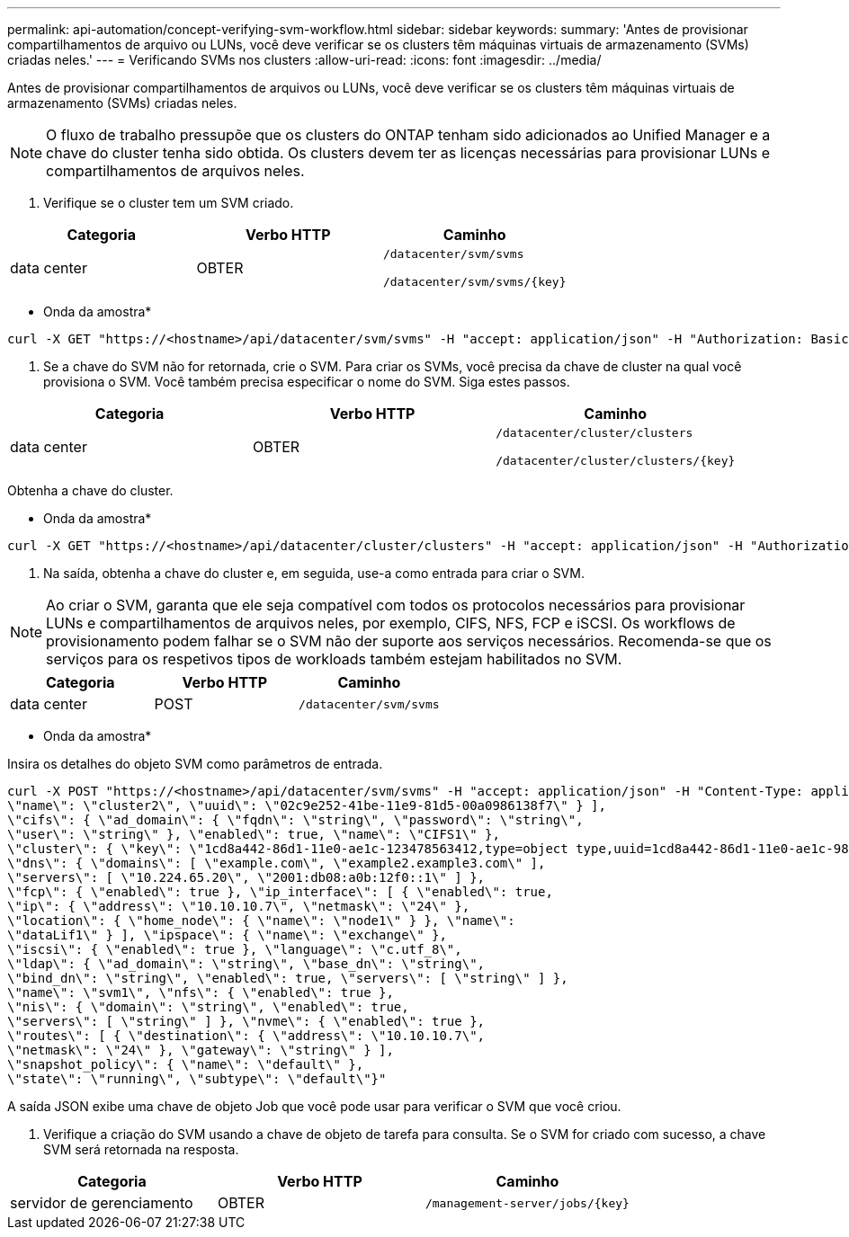 ---
permalink: api-automation/concept-verifying-svm-workflow.html 
sidebar: sidebar 
keywords:  
summary: 'Antes de provisionar compartilhamentos de arquivo ou LUNs, você deve verificar se os clusters têm máquinas virtuais de armazenamento (SVMs) criadas neles.' 
---
= Verificando SVMs nos clusters
:allow-uri-read: 
:icons: font
:imagesdir: ../media/


[role="lead"]
Antes de provisionar compartilhamentos de arquivos ou LUNs, você deve verificar se os clusters têm máquinas virtuais de armazenamento (SVMs) criadas neles.

[NOTE]
====
O fluxo de trabalho pressupõe que os clusters do ONTAP tenham sido adicionados ao Unified Manager e a chave do cluster tenha sido obtida. Os clusters devem ter as licenças necessárias para provisionar LUNs e compartilhamentos de arquivos neles.

====
. Verifique se o cluster tem um SVM criado.


[cols="3*"]
|===
| Categoria | Verbo HTTP | Caminho 


 a| 
data center
 a| 
OBTER
 a| 
`/datacenter/svm/svms`

`+/datacenter/svm/svms/{key}+`

|===
* Onda da amostra*

[listing]
----
curl -X GET "https://<hostname>/api/datacenter/svm/svms" -H "accept: application/json" -H "Authorization: Basic <Base64EncodedCredentials>"
----
. Se a chave do SVM não for retornada, crie o SVM. Para criar os SVMs, você precisa da chave de cluster na qual você provisiona o SVM. Você também precisa especificar o nome do SVM. Siga estes passos.


[cols="3*"]
|===
| Categoria | Verbo HTTP | Caminho 


 a| 
data center
 a| 
OBTER
 a| 
`/datacenter/cluster/clusters`

`+/datacenter/cluster/clusters/{key}+`

|===
Obtenha a chave do cluster.

* Onda da amostra*

[listing]
----
curl -X GET "https://<hostname>/api/datacenter/cluster/clusters" -H "accept: application/json" -H "Authorization: Basic <Base64EncodedCredentials>"
----
. Na saída, obtenha a chave do cluster e, em seguida, use-a como entrada para criar o SVM.


[NOTE]
====
Ao criar o SVM, garanta que ele seja compatível com todos os protocolos necessários para provisionar LUNs e compartilhamentos de arquivos neles, por exemplo, CIFS, NFS, FCP e iSCSI. Os workflows de provisionamento podem falhar se o SVM não der suporte aos serviços necessários. Recomenda-se que os serviços para os respetivos tipos de workloads também estejam habilitados no SVM.

====
[cols="3*"]
|===
| Categoria | Verbo HTTP | Caminho 


 a| 
data center
 a| 
POST
 a| 
`/datacenter/svm/svms`

|===
* Onda da amostra*

Insira os detalhes do objeto SVM como parâmetros de entrada.

[listing]
----
curl -X POST "https://<hostname>/api/datacenter/svm/svms" -H "accept: application/json" -H "Content-Type: application/json" -H "Authorization: Basic <Base64EncodedCredentials>" "{ \"aggregates\": [ { \"_links\": {}, \"key\": \"1cd8a442-86d1,type=objecttype,uuid=1cd8a442-86d1-11e0-ae1c-9876567890123\",
\"name\": \"cluster2\", \"uuid\": \"02c9e252-41be-11e9-81d5-00a0986138f7\" } ],
\"cifs\": { \"ad_domain\": { \"fqdn\": \"string\", \"password\": \"string\",
\"user\": \"string\" }, \"enabled\": true, \"name\": \"CIFS1\" },
\"cluster\": { \"key\": \"1cd8a442-86d1-11e0-ae1c-123478563412,type=object type,uuid=1cd8a442-86d1-11e0-ae1c-9876567890123\" },
\"dns\": { \"domains\": [ \"example.com\", \"example2.example3.com\" ],
\"servers\": [ \"10.224.65.20\", \"2001:db08:a0b:12f0::1\" ] },
\"fcp\": { \"enabled\": true }, \"ip_interface\": [ { \"enabled\": true,
\"ip\": { \"address\": \"10.10.10.7\", \"netmask\": \"24\" },
\"location\": { \"home_node\": { \"name\": \"node1\" } }, \"name\":
\"dataLif1\" } ], \"ipspace\": { \"name\": \"exchange\" },
\"iscsi\": { \"enabled\": true }, \"language\": \"c.utf_8\",
\"ldap\": { \"ad_domain\": \"string\", \"base_dn\": \"string\",
\"bind_dn\": \"string\", \"enabled\": true, \"servers\": [ \"string\" ] },
\"name\": \"svm1\", \"nfs\": { \"enabled\": true },
\"nis\": { \"domain\": \"string\", \"enabled\": true,
\"servers\": [ \"string\" ] }, \"nvme\": { \"enabled\": true },
\"routes\": [ { \"destination\": { \"address\": \"10.10.10.7\",
\"netmask\": \"24\" }, \"gateway\": \"string\" } ],
\"snapshot_policy\": { \"name\": \"default\" },
\"state\": \"running\", \"subtype\": \"default\"}"
----
A saída JSON exibe uma chave de objeto Job que você pode usar para verificar o SVM que você criou.

. Verifique a criação do SVM usando a chave de objeto de tarefa para consulta. Se o SVM for criado com sucesso, a chave SVM será retornada na resposta.


[cols="3*"]
|===
| Categoria | Verbo HTTP | Caminho 


 a| 
servidor de gerenciamento
 a| 
OBTER
 a| 
`+/management-server/jobs/{key}+`

|===